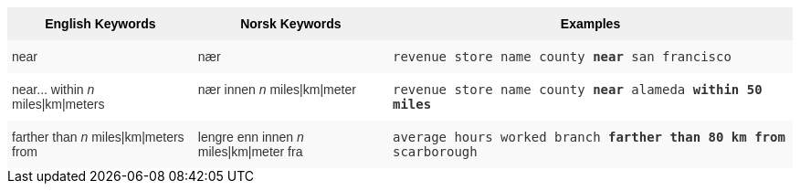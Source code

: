 ++++
<style type="text/css">
.tg  {border-collapse:collapse;border-spacing:0;border:none;border-color:#ccc;}
.tg td{font-family:Arial, sans-serif;font-size:14px;padding:10px 5px;border-style:solid;border-width:0px;overflow:hidden;word-break:normal;border-color:#ccc;color:#333;background-color:#fff;}
.tg th{font-family:Arial, sans-serif;font-size:14px;font-weight:normal;padding:10px 5px;border-style:solid;border-width:0px;overflow:hidden;word-break:normal;border-color:#ccc;color:#333;background-color:#f0f0f0;}
.tg .tg-31q5{background-color:#f0f0f0;color:#000;font-weight:bold;vertical-align:top}
.tg .tg-b7b8{background-color:#f9f9f9;vertical-align:top}
.tg .tg-yw4l{vertical-align:top}
</style>
<table class="tg">
  <tr>
    <th class="tg-31q5">English Keywords</th>
    <th class="tg-31q5">Norsk Keywords</th>
    <th class="tg-31q5">Examples</th>
  </tr>
  <tr>
    <td class="tg-b7b8">near</td>
    <td class="tg-b7b8">nær</td>
    <td class="tg-b7b8"><code>revenue store name county <b>near</b> san francisco</code></td>
  </tr>
  <tr>
    <td class="tg-yw4l">near... within <em>n</em> miles|km|meters</td>
    <td class="tg-yw4l">nær innen <em>n</em> miles|km|meter</td>
    <td class="tg-yw4l"><code>revenue store name county <b>near</b> alameda <b>within</b> <b>50 miles</b></code></td>
  </tr>
  <tr>
    <td class="tg-b7b8">farther than <em>n</em> miles|km|meters from</td>
    <td class="tg-b7b8">lengre enn innen <em>n</em> miles|km|meter fra</td>
    <td class="tg-b7b8"><code>average hours worked branch <b>farther than 80 km from</b> scarborough</code></td>
  </tr>
</table>
++++
